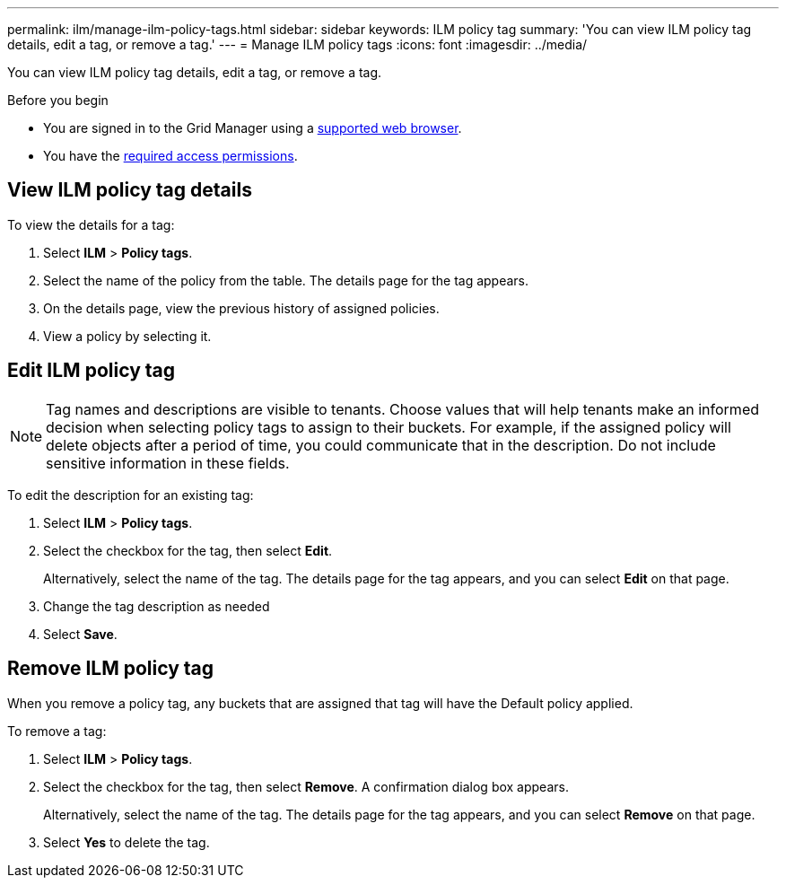 ---
permalink: ilm/manage-ilm-policy-tags.html
sidebar: sidebar
keywords: ILM policy tag
summary: 'You can view ILM policy tag details, edit a tag, or remove a tag.'
---
= Manage ILM policy tags
:icons: font
:imagesdir: ../media/

[.lead]
You can view ILM policy tag details, edit a tag, or remove a tag.

.Before you begin

* You are signed in to the Grid Manager using a link:../admin/web-browser-requirements.html[supported web browser].
* You have the link:../admin/admin-group-permissions.html[required access permissions].

== View ILM policy tag details

To view the details for a tag:

. Select *ILM* > *Policy tags*.
. Select the name of the policy from the table. The details page for the tag appears.
. On the details page, view the previous history of assigned policies.
. View a policy by selecting it.

== Edit ILM policy tag

NOTE: Tag names and descriptions are visible to tenants. Choose values that will help tenants make an informed decision when selecting policy tags to assign to their buckets. For example, if the assigned policy will delete objects after a period of time, you could communicate that in the description. Do not include sensitive information in these fields.

To edit the description for an existing tag:

. Select *ILM* > *Policy tags*.
. Select the checkbox for the tag, then select *Edit*.
+
Alternatively, select the name of the tag. The details page for the tag appears, and you can select *Edit* on that page. 
. Change the tag description as needed
. Select *Save*.

== Remove ILM policy tag

When you remove a policy tag, any buckets that are assigned that tag will have the Default policy applied.

To remove a tag:

. Select *ILM* > *Policy tags*.
. Select the checkbox for the tag, then select *Remove*. A confirmation dialog box appears.
+
Alternatively, select the name of the tag. The details page for the tag appears, and you can select *Remove* on that page. 
. Select *Yes* to delete the tag.